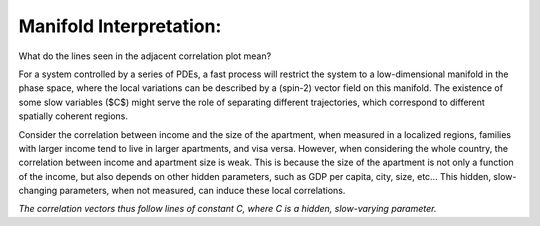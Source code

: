 Manifold Interpretation:
*************************
.. image:: _static/interpretation.png
   :alt: Manifold Interpretation
   :align: center
   :width: 500px

What do the lines seen in the adjacent correlation plot mean?

For a system controlled by a series of PDEs, a fast process will restrict the system to a low-dimensional manifold in the phase space, where the local variations can be described by a (spin-2) vector field on this manifold. The existence of some slow variables ($C$) might serve the role of separating different trajectories, which correspond to different spatially coherent regions. 

Consider the correlation between income and the size of the apartment, when measured in a localized regions, families with larger income tend to live in larger apartments, and visa versa. However, when considering the whole country, the correlation between income and apartment size is weak. This is because the size of the apartment is not only a function of the income, but also depends on other hidden parameters, such as GDP per capita, city, size, etc... This hidden, slow-changing parameters, when not measured, can induce these local correlations.

*The correlation vectors thus follow lines of constant C, where C is a hidden, slow-varying parameter.*



